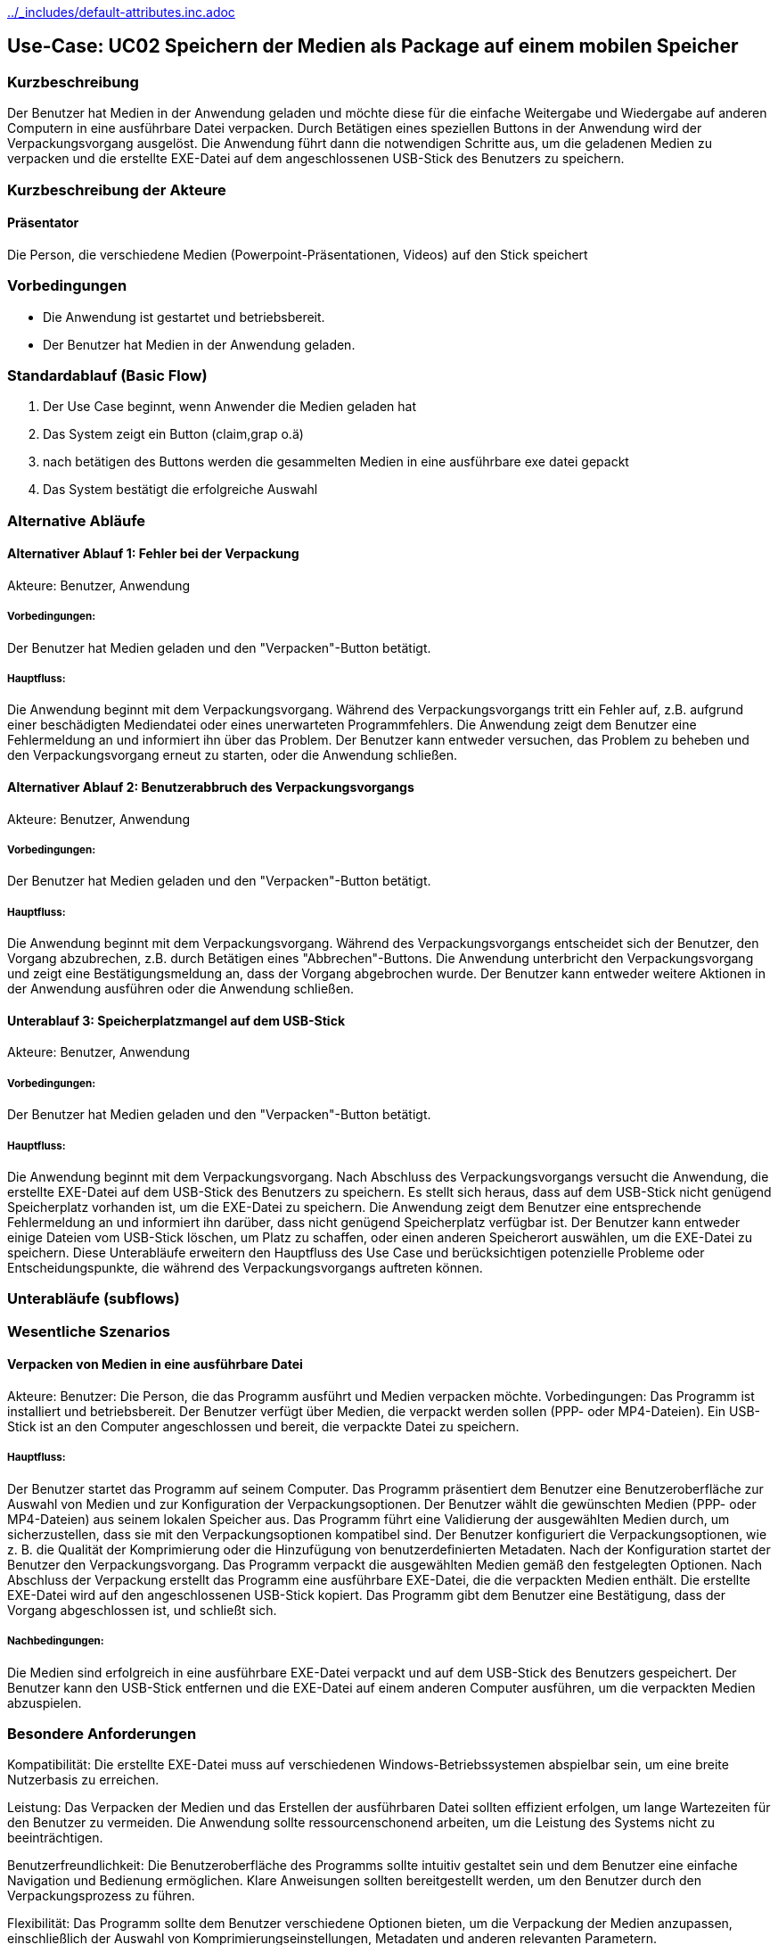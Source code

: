 //Nutzen Sie dieses Template als Grundlage für die Spezifikation *einzelner* Use-Cases. Diese lassen sich dann per Include in das Use-Case Model Dokument einbinden (siehe Beispiel dort).
ifndef::main-document[include::../_includes/default-attributes.inc.adoc[]]


== Use-Case: UC02 Speichern der Medien als Package auf einem mobilen Speicher

=== Kurzbeschreibung
//<Kurze Beschreibung des Use Case>
Der Benutzer hat Medien in der Anwendung geladen und möchte diese für die einfache Weitergabe und Wiedergabe auf anderen Computern in eine ausführbare Datei verpacken. Durch Betätigen eines speziellen Buttons in der Anwendung wird der Verpackungsvorgang ausgelöst. Die Anwendung führt dann die notwendigen Schritte aus, um die geladenen Medien zu verpacken und die erstellte EXE-Datei auf dem angeschlossenen USB-Stick des Benutzers zu speichern.


=== Kurzbeschreibung der Akteure

==== Präsentator

Die Person, die verschiedene Medien (Powerpoint-Präsentationen, Videos) auf den Stick speichert 

=== Vorbedingungen
//Vorbedingungen müssen erfüllt, damit der Use Case beginnen kann, z.B. Benutzer ist angemeldet, Warenkorb ist nicht leer...

- Die Anwendung ist gestartet und betriebsbereit.
- Der Benutzer hat Medien in der Anwendung geladen.


=== Standardablauf (Basic Flow)
//Der Standardablauf definiert die Schritte für den Erfolgsfall ("Happy Path")

. Der Use Case beginnt, wenn Anwender die Medien geladen hat
. Das System zeigt ein Button (claim,grap o.ä) 
. nach betätigen des Buttons werden die gesammelten Medien in eine ausführbare exe datei gepackt
. Das System bestätigt die erfolgreiche Auswahl

=== Alternative Abläufe
//Nutzen Sie alternative Abläufe für Fehlerfälle, Ausnahmen und Erweiterungen zum Standardablauf

==== Alternativer Ablauf 1: Fehler bei der Verpackung
Akteure: Benutzer, Anwendung

===== Vorbedingungen: 
Der Benutzer hat Medien geladen und den "Verpacken"-Button betätigt.

===== Hauptfluss:
Die Anwendung beginnt mit dem Verpackungsvorgang.
Während des Verpackungsvorgangs tritt ein Fehler auf, z.B. aufgrund einer beschädigten Mediendatei oder eines unerwarteten Programmfehlers.
Die Anwendung zeigt dem Benutzer eine Fehlermeldung an und informiert ihn über das Problem.
Der Benutzer kann entweder versuchen, das Problem zu beheben und den Verpackungsvorgang erneut zu starten, oder die Anwendung schließen.

==== Alternativer Ablauf 2: Benutzerabbruch des Verpackungsvorgangs
Akteure: Benutzer, Anwendung

===== Vorbedingungen: 
Der Benutzer hat Medien geladen und den "Verpacken"-Button betätigt.

===== Hauptfluss:
Die Anwendung beginnt mit dem Verpackungsvorgang.
Während des Verpackungsvorgangs entscheidet sich der Benutzer, den Vorgang abzubrechen, z.B. durch Betätigen eines "Abbrechen"-Buttons.
Die Anwendung unterbricht den Verpackungsvorgang und zeigt eine Bestätigungsmeldung an, dass der Vorgang abgebrochen wurde.
Der Benutzer kann entweder weitere Aktionen in der Anwendung ausführen oder die Anwendung schließen.

==== Unterablauf 3: Speicherplatzmangel auf dem USB-Stick
Akteure: Benutzer, Anwendung

===== Vorbedingungen: 
Der Benutzer hat Medien geladen und den "Verpacken"-Button betätigt.

===== Hauptfluss:
Die Anwendung beginnt mit dem Verpackungsvorgang.
Nach Abschluss des Verpackungsvorgangs versucht die Anwendung, die erstellte EXE-Datei auf dem USB-Stick des Benutzers zu speichern.
Es stellt sich heraus, dass auf dem USB-Stick nicht genügend Speicherplatz vorhanden ist, um die EXE-Datei zu speichern.
Die Anwendung zeigt dem Benutzer eine entsprechende Fehlermeldung an und informiert ihn darüber, dass nicht genügend Speicherplatz verfügbar ist.
Der Benutzer kann entweder einige Dateien vom USB-Stick löschen, um Platz zu schaffen, oder einen anderen Speicherort auswählen, um die EXE-Datei zu speichern.
Diese Unterabläufe erweitern den Hauptfluss des Use Case und berücksichtigen potenzielle Probleme oder Entscheidungspunkte, die während des Verpackungsvorgangs auftreten können.

=== Unterabläufe (subflows)
//Nutzen Sie Unterabläufe, um wiederkehrende Schritte auszulagern


=== Wesentliche Szenarios
//Szenarios sind konkrete Instanzen eines Use Case, d.h. mit einem konkreten Akteur und einem konkreten Durchlauf der o.g. Flows. Szenarios können als Vorstufe für die Entwicklung von Flows und/oder zu deren Validierung verwendet werden.

==== Verpacken von Medien in eine ausführbare Datei
Akteure:
Benutzer: Die Person, die das Programm ausführt und Medien verpacken möchte.
Vorbedingungen:
Das Programm ist installiert und betriebsbereit.
Der Benutzer verfügt über Medien, die verpackt werden sollen (PPP- oder MP4-Dateien).
Ein USB-Stick ist an den Computer angeschlossen und bereit, die verpackte Datei zu speichern.

===== Hauptfluss:
Der Benutzer startet das Programm auf seinem Computer.
Das Programm präsentiert dem Benutzer eine Benutzeroberfläche zur Auswahl von Medien und zur Konfiguration der Verpackungsoptionen.
Der Benutzer wählt die gewünschten Medien (PPP- oder MP4-Dateien) aus seinem lokalen Speicher aus.
Das Programm führt eine Validierung der ausgewählten Medien durch, um sicherzustellen, dass sie mit den Verpackungsoptionen kompatibel sind.
Der Benutzer konfiguriert die Verpackungsoptionen, wie z. B. die Qualität der Komprimierung oder die Hinzufügung von benutzerdefinierten Metadaten.
Nach der Konfiguration startet der Benutzer den Verpackungsvorgang.
Das Programm verpackt die ausgewählten Medien gemäß den festgelegten Optionen.
Nach Abschluss der Verpackung erstellt das Programm eine ausführbare EXE-Datei, die die verpackten Medien enthält.
Die erstellte EXE-Datei wird auf den angeschlossenen USB-Stick kopiert.
Das Programm gibt dem Benutzer eine Bestätigung, dass der Vorgang abgeschlossen ist, und schließt sich.

===== Nachbedingungen:
Die Medien sind erfolgreich in eine ausführbare EXE-Datei verpackt und auf dem USB-Stick des Benutzers gespeichert.
Der Benutzer kann den USB-Stick entfernen und die EXE-Datei auf einem anderen Computer ausführen, um die verpackten Medien abzuspielen.

=== Besondere Anforderungen
//Besondere Anforderungen können sich auf nicht-funktionale Anforderungen wie z.B. einzuhaltende Standards, Qualitätsanforderungen oder Anforderungen an die Benutzeroberfläche beziehen.

Kompatibilität: Die erstellte EXE-Datei muss auf verschiedenen Windows-Betriebssystemen abspielbar sein, um eine breite Nutzerbasis zu erreichen.

Leistung: Das Verpacken der Medien und das Erstellen der ausführbaren Datei sollten effizient erfolgen, um lange Wartezeiten für den Benutzer zu vermeiden. Die Anwendung sollte ressourcenschonend arbeiten, um die Leistung des Systems nicht zu beeinträchtigen.


Benutzerfreundlichkeit: Die Benutzeroberfläche des Programms sollte intuitiv gestaltet sein und dem Benutzer eine einfache Navigation und Bedienung ermöglichen. Klare Anweisungen sollten bereitgestellt werden, um den Benutzer durch den Verpackungsprozess zu führen.

Flexibilität: Das Programm sollte dem Benutzer verschiedene Optionen bieten, um die Verpackung der Medien anzupassen, einschließlich der Auswahl von Komprimierungseinstellungen, Metadaten und anderen relevanten Parametern.

Dokumentation: Es sollte eine umfassende Dokumentation bereitgestellt werden, die dem Benutzer Anleitungen zur Verwendung des Programms sowie Informationen zu den unterstützten Medienformaten, Systemanforderungen und anderen relevanten Aspekten bietet.

Qualitätssicherung: Vor der Veröffentlichung sollte das Programm gründlich getestet werden, um sicherzustellen, dass es zuverlässig funktioniert und den Anforderungen entspricht. Fehler und Probleme sollten identifiziert und behoben werden, um eine optimale Benutzererfahrung zu gewährleisten.

